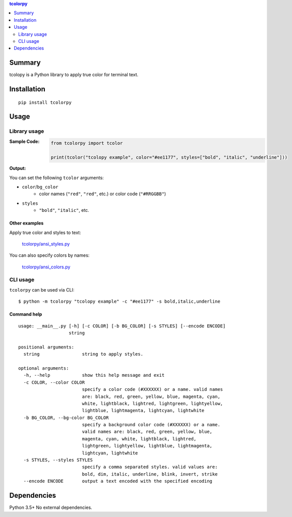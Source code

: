 .. contents:: **tcolorpy**
   :backlinks: top
   :depth: 2


Summary
============================================
tcolopy is a Python library to apply true color for terminal text.

.. image:: https://badge.fury.io/py/tcolorpy.svg
    :target: https://badge.fury.io/py/tcolorpy
    :alt: PyPI package version

.. image:: https://img.shields.io/pypi/pyversions/tcolorpy.svg
    :target: https://pypi.org/project/tcolorpy
    :alt: Supported Python versions

.. image:: https://img.shields.io/pypi/implementation/tcolorpy.svg
    :target: https://pypi.org/project/tcolorpy
    :alt: Supported Python implementations

.. image:: https://img.shields.io/travis/thombashi/tcolorpy/master.svg?label=Linux/macOS%20CI
    :target: https://travis-ci.org/thombashi/tcolorpy
    :alt: Linux/macOS CI status

.. image:: https://img.shields.io/appveyor/ci/thombashi/tcolorpy/master.svg?label=Windows%20CI
    :target: https://ci.appveyor.com/project/thombashi/tcolorpy/branch/master
    :alt: Windows CI status

.. image:: https://codecov.io/gh/thombashi/tcolorpy/branch/master/graph/badge.svg
    :target: https://codecov.io/gh/thombashi/tcolorpy
    :alt: Test coverage: codecov


Installation
============================================
::

    pip install tcolorpy


Usage
============================================

Library usage
--------------------------------------------

:Sample Code:
    .. code-block:: python

        from tcolorpy import tcolor

        print(tcolor("tcolopy example", color="#ee1177", styles=["bold", "italic", "underline"]))

:Output:
    .. figure:: https://cdn.jsdelivr.net/gh/thombashi/tcolorpy@master/ss/oneline.png
        :scale: 60%
        :alt: https://github.com/thombashi/tcolorpy/blob/master/ss/oneline.png

You can set the following ``tcolor`` arguments:

- ``color``/``bg_color``
    - color names (``"red"``, ``"red"``, etc.) or color code (``"#RRGGBB"``)
- ``styles``
    - ``"bold"``, ``"italic"``, etc.


Other examples
~~~~~~~~~~~~~~~~~~~~~~~~~~~~~~~~~~~~~~~~~~~~
Apply true color and styles to text:

.. figure:: https://cdn.jsdelivr.net/gh/thombashi/tcolorpy@master/ss/styles.png
    :scale: 60%
    :alt: https://github.com/thombashi/tcolorpy/blob/master/ss/styles.png

    `tcolorpy/ansi_styles.py <https://github.com/thombashi/tcolorpy/blob/master/examples/ansi_styles.py>`__

You can also specify colors by names:

.. figure:: https://cdn.jsdelivr.net/gh/thombashi/tcolorpy@master/ss/ansi_colors.png
    :scale: 60%
    :alt: https://github.com/thombashi/tcolorpy/blob/master/ss/ansi_colors.png

    `tcolorpy/ansi_colors.py <https://github.com/thombashi/tcolorpy/blob/master/examples/ansi_colors.py>`__


CLI usage
--------------------------------------------
``tcolorpy`` can be used via CLI:

::

    $ python -m tcolorpy "tcolopy example" -c "#ee1177" -s bold,italic,underline

Command help
~~~~~~~~~~~~~~~~~~~~~~~~~~~~~~~~~~~~~~~~~~~~
::

    usage: __main__.py [-h] [-c COLOR] [-b BG_COLOR] [-s STYLES] [--encode ENCODE]
                       string

    positional arguments:
      string                string to apply styles.

    optional arguments:
      -h, --help            show this help message and exit
      -c COLOR, --color COLOR
                            specify a color code (#XXXXXX) or a name. valid names
                            are: black, red, green, yellow, blue, magenta, cyan,
                            white, lightblack, lightred, lightgreen, lightyellow,
                            lightblue, lightmagenta, lightcyan, lightwhite
      -b BG_COLOR, --bg-color BG_COLOR
                            specify a background color code (#XXXXXX) or a name.
                            valid names are: black, red, green, yellow, blue,
                            magenta, cyan, white, lightblack, lightred,
                            lightgreen, lightyellow, lightblue, lightmagenta,
                            lightcyan, lightwhite
      -s STYLES, --styles STYLES
                            specify a comma separated styles. valid values are:
                            bold, dim, italic, underline, blink, invert, strike
      --encode ENCODE       output a text encoded with the specified encoding


Dependencies
============================================
Python 3.5+
No external dependencies.
